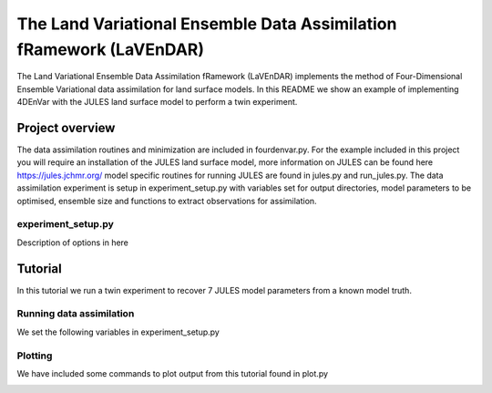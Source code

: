 The Land Variational Ensemble Data Assimilation fRamework (LaVEnDAR)
====================================================================

The Land Variational Ensemble Data Assimilation fRamework (LaVEnDAR) implements the method of Four-Dimensional
Ensemble Variational data assimilation for land surface models. In this README we show an example of implementing
4DEnVar with the JULES land surface model to perform a twin experiment.

Project overview
----------------

The data assimilation routines and minimization are included in fourdenvar.py. For the example included in this project
you will require an installation of the JULES land surface model, more information on JULES can be found here
https://jules.jchmr.org/ model specific routines for running JULES are found in jules.py and run_jules.py. The data
assimilation experiment is setup in experiment_setup.py with variables set for output directories, model parameters to
be optimised, ensemble size and functions to extract observations for assimilation.

experiment_setup.py
*******************

Description of options in here

Tutorial
--------

In this tutorial we run a twin experiment to recover 7 JULES model parameters from a known model truth.

Running data assimilation
*************************

We set the following variables in experiment_setup.py

Plotting
********

We have included some commands to plot output from this tutorial found in plot.py

.. image:: output/plot/lai.png

.. image:: output/plot/gpp.png

.. image:: output/plot/canht.png

.. image:: output/plot/harvc.png

.. image:: output/plot/distributions.png